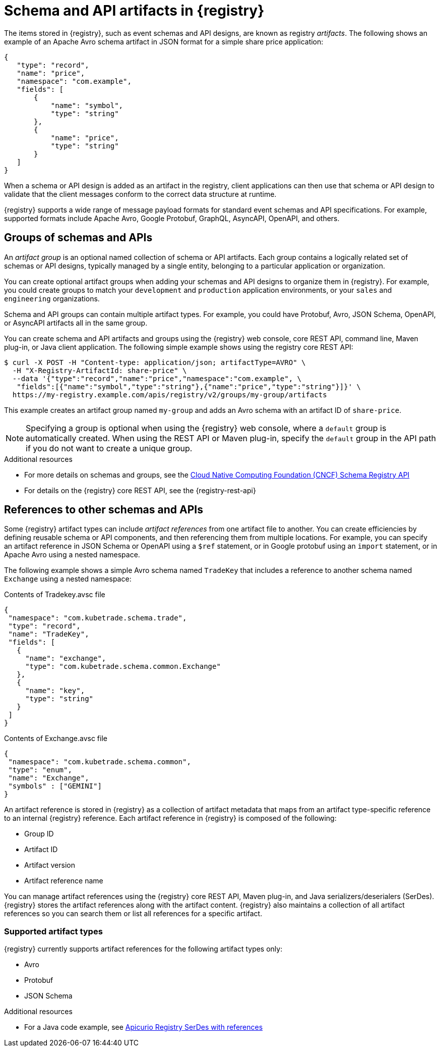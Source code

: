 // Metadata created by nebel

[id="registry-artifacts_{context}"]
= Schema and API artifacts in {registry} 

[role="_abstract"]
The items stored in {registry}, such as event schemas and API designs, are known as registry _artifacts_. The following shows an example of an Apache Avro schema artifact in JSON format for a simple share price application:

[source,json]
----
{
   "type": "record",
   "name": "price",
   "namespace": "com.example",
   "fields": [
       {
           "name": "symbol",
           "type": "string"
       },
       {
           "name": "price",
           "type": "string"
       }
   ]
}
----

When a schema or API design is added as an artifact in the registry, client applications can then use that schema or API design to validate that the client messages conform to the correct data structure at runtime. 

{registry} supports a wide range of message payload formats for standard event schemas and API specifications. For example, supported formats include Apache Avro, Google Protobuf, GraphQL, AsyncAPI, OpenAPI, and others. 


[discrete]
== Groups of schemas and APIs

An _artifact group_ is an optional named collection of schema or API artifacts. Each group contains a logically related set of schemas or API designs, typically managed by a single entity, belonging to a particular application or organization. 

You can create optional artifact groups when adding your schemas and API designs to organize them in {registry}. For example, you could create groups to match your `development` and `production` application environments, or your `sales` and `engineering` organizations. 

Schema and API groups can contain multiple artifact types. For example, you could have Protobuf, Avro, JSON Schema, OpenAPI, or AsyncAPI artifacts all in the same group.    

You can create schema and API artifacts and groups using the {registry} web console, core REST API, command line, Maven plug-in, or Java client application. The following simple example shows using the registry core REST API: 

[source,bash]
----
$ curl -X POST -H "Content-type: application/json; artifactType=AVRO" \ 
  -H "X-Registry-ArtifactId: share-price" \ 
  --data '{"type":"record","name":"price","namespace":"com.example", \ 
   "fields":[{"name":"symbol","type":"string"},{"name":"price","type":"string"}]}' \   
  https://my-registry.example.com/apis/registry/v2/groups/my-group/artifacts
----

This example creates an artifact group named `my-group` and adds an Avro schema with an artifact ID of `share-price`.

NOTE: Specifying a group is optional when using the {registry} web console, where a `default` group is automatically created. When using the REST API or Maven plug-in, specify the `default` group in the API path if you do not want to create a unique group.   

[role="_additional-resources"]
.Additional resources

* For more details on schemas and groups, see the link:https://github.com/cloudevents/spec/blob/main/schemaregistry/spec.md[Cloud Native Computing Foundation (CNCF) Schema Registry API]
* For details on the {registry} core REST API, see the {registry-rest-api}


[discrete]
== References to other schemas and APIs

Some {registry} artifact types can include _artifact references_ from one artifact file to another. You can create efficiencies by defining reusable schema or API components, and then referencing them from multiple locations. For example, you can specify an artifact reference in JSON Schema or OpenAPI using a `$ref` statement, or in Google protobuf using an `import` statement, or in Apache Avro using a nested namespace. 

The following example shows a simple Avro schema named `TradeKey` that includes a reference to another schema named `Exchange` using a nested namespace:

.Contents of Tradekey.avsc file
[source,json]
----
{
 "namespace": "com.kubetrade.schema.trade",
 "type": "record",
 "name": "TradeKey",
 "fields": [
   {
     "name": "exchange",
     "type": "com.kubetrade.schema.common.Exchange"
   },
   {
     "name": "key",
     "type": "string"
   }
 ]
}
----

.Contents of Exchange.avsc file
[source,json]
----
{
 "namespace": "com.kubetrade.schema.common",
 "type": "enum",
 "name": "Exchange",
 "symbols" : ["GEMINI"]
}
----

An artifact reference is stored in {registry} as a collection of artifact metadata that maps from an artifact type-specific reference to an internal {registry} reference. Each artifact reference in {registry} is composed of the following:

* Group ID 
* Artifact ID
* Artifact version
* Artifact reference name

You can manage artifact references using the {registry} core REST API, Maven plug-in, and Java serializers/deserialers (SerDes). {registry} stores the artifact references along with the artifact content. {registry} also maintains a collection of all artifact references so you can search them or list all references for a specific artifact.

[discrete]
=== Supported artifact types
{registry} currently supports artifact references for the following artifact types only:

* Avro
* Protobuf
* JSON Schema

[role="_additional-resources"]
.Additional resources

ifdef::apicurio-registry,rh-service-registry[]
* For details on managing artifact references using the {registry} core REST API, see {managing-registry-artifacts-api}.
endif::[]
ifdef::rh-openshift-sr[]
* For details on managing artifact references using the {registry} core REST API, see {manage-api-url-registry}.
endif::[]
* For a Java code example, see https://github.com/Apicurio/apicurio-registry-examples/tree/master/serdes-with-references[Apicurio Registry SerDes with references] 
